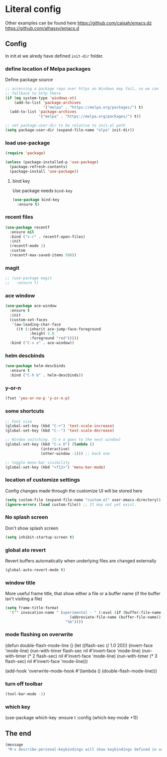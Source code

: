 * Literal config

  Other examples can be found here
  https://github.com/caisah/emacs.dz
  https://github.com/alhassy/emacs.d

** Config

    In init.el we alredy have defined ~init-dir~ folder.

*** define location of Melpa packages

    Define package source

    #+begin_src emacs-lisp
      ;; accessing a package repo over https on Windows may fail, so we can
      ;; fallback to http there
      (if (eq system-type 'windows-nt)
          (add-to-list 'package-archives
                       '("melpa" . "https://melpa.org/packages/") t)
        (add-to-list 'package-archives
                     '("melpa" . "https://melpa.org/packages/") t))

      ;; set package-user-dir to be relative to init.el path
      (setq package-user-dir (expand-file-name "elpa" init-dir))
    #+end_src

*** load use-package

#+begin_src emacs-lisp
  (require 'package)

  (unless (package-installed-p 'use-package)
    (package-refresh-contents)
    (package-install 'use-package))
#+end_src

**** bind key

Use package needs ~bind-key~

#+begin_src emacs-lisp
  (use-package bind-key
    :ensure t)
#+end_src

*** recent files

#+begin_src emacs-lisp
  (use-package recentf
    :ensure nil
    :bind ("s-r" . recentf-open-files)
    :init
    (recentf-mode 1)
    :custom
    (recentf-max-saved-items 500))
#+end_src

*** magit

#+begin_src emacs-lisp
;; (use-package magit
;;   :ensure t)
#+end_src

*** ace window

#+begin_src emacs-lisp
  (use-package ace-window
    :ensure t
    :init
    (custom-set-faces
     '(aw-leading-char-face
       ((t (:inherit ace-jump-face-foreground
		     :height 3.0
		     :foreground "red")))))
    :bind ("C-x o" . ace-window))
#+end_src

*** helm descbinds

#+begin_src emacs-lisp
  (use-package helm-descbinds
    :ensure t
    :bind ("C-h b" . helm-descbinds))
#+end_src

*** y-or-n

#+begin_src emacs-lisp
  (fset 'yes-or-no-p 'y-or-n-p)
#+end_src

*** some shortcuts

#+begin_src emacs-lisp
  ;; Font size
  (global-set-key (kbd "C-+") 'text-scale-increase)
  (global-set-key (kbd "C--") 'text-scale-decrease)

  ;; Window switching. (C-x o goes to the next window)
  (global-set-key (kbd "C-x O") (lambda ()
				  (interactive)
				  (other-window -1))) ;; back one

  ;; toggle menu-bar visibility
  (global-set-key (kbd "<f12>") 'menu-bar-mode)

#+end_src

*** location of customize settings

Config changes made through the customize UI will be stored here

#+begin_src emacs-lisp
  (setq custom-file (expand-file-name "custom.el" user-emacs-directory))
  (ignore-errors (load custom-file)) ;; It may not yet exist.
#+end_src

*** No splash screen

Don't show splash screen

#+begin_src emacs-lisp
  (setq inhibit-startup-screen t)
#+end_src

*** global ato revert

Revert buffers automatically when underlying files are changed externally

#+begin_src emacs-lisp
  (global-auto-revert-mode t)
#+end_src

*** window title

More useful frame title, that show either a file or a buffer name (if the buffer
isn't visiting a file)

#+begin_src emacs-lisp
  (setq frame-title-format
	'("" invocation-name " Experimental - " (:eval (if (buffer-file-name)
							   (abbreviate-file-name (buffer-file-name))
							 "%b"))))
#+end_src

*** mode flashing on overwrite

#+begin_example emacs-lisp
  (defun double-flash-mode-line ()
     (let ((flash-sec (/ 1.0 20)))
       (invert-face 'mode-line)
       (run-with-timer flash-sec nil #'invert-face 'mode-line)
       (run-with-timer (* 2 flash-sec) nil #'invert-face 'mode-line)
       (run-with-timer (* 3 flash-sec) nil #'invert-face 'mode-line)))

  (add-hook 'overwrite-mode-hook #'(lambda () (double-flash-mode-line)))
#+end_example

*** turn off toolbar

#+begin_src emacs-lisp
  (tool-bar-mode -1)
#+end_src

*** which key

#+begin_example emacs-lisp
  (use-package which-key
    :ensure t
    :config
     (which-key-mode +1))
#+end_example

** The end
#+begin_src emacs-lisp
  (message
   "M-x describe-personal-keybindings will show keybindings defined in use-package user configuration.")
#+end_src
